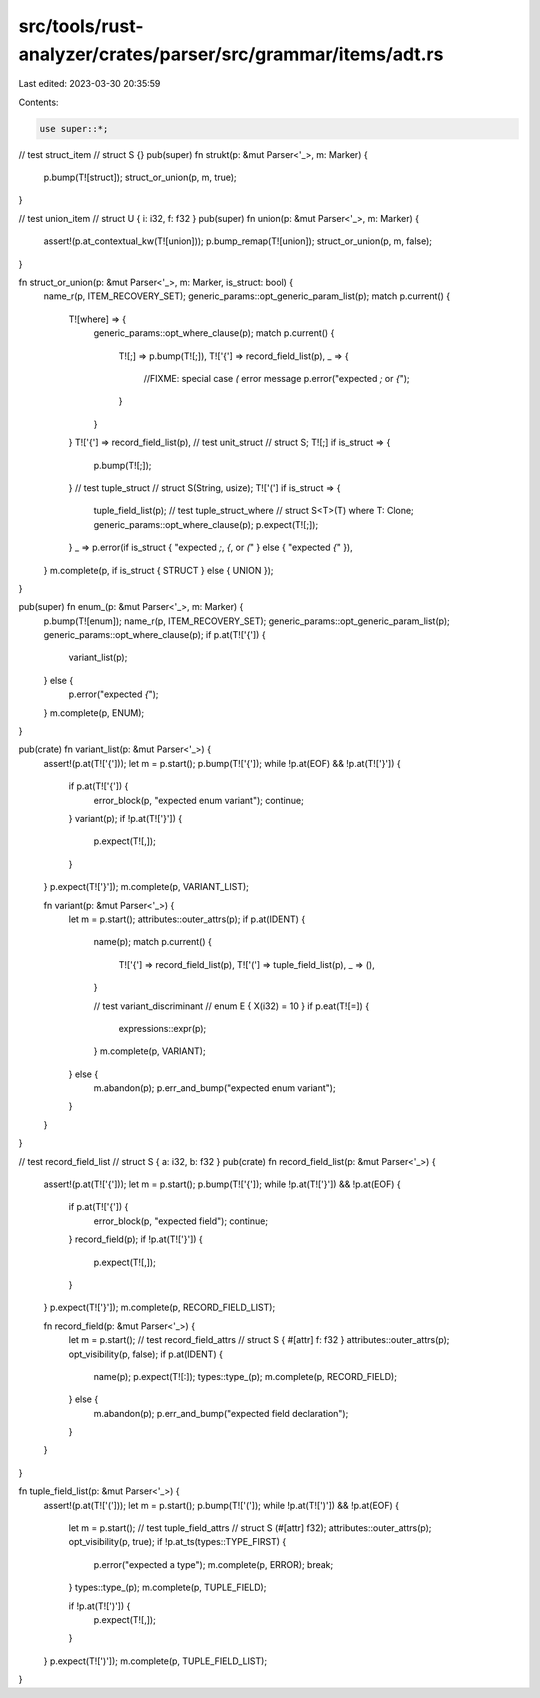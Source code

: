 src/tools/rust-analyzer/crates/parser/src/grammar/items/adt.rs
==============================================================

Last edited: 2023-03-30 20:35:59

Contents:

.. code-block:: rs

    use super::*;

// test struct_item
// struct S {}
pub(super) fn strukt(p: &mut Parser<'_>, m: Marker) {
    p.bump(T![struct]);
    struct_or_union(p, m, true);
}

// test union_item
// struct U { i: i32, f: f32 }
pub(super) fn union(p: &mut Parser<'_>, m: Marker) {
    assert!(p.at_contextual_kw(T![union]));
    p.bump_remap(T![union]);
    struct_or_union(p, m, false);
}

fn struct_or_union(p: &mut Parser<'_>, m: Marker, is_struct: bool) {
    name_r(p, ITEM_RECOVERY_SET);
    generic_params::opt_generic_param_list(p);
    match p.current() {
        T![where] => {
            generic_params::opt_where_clause(p);
            match p.current() {
                T![;] => p.bump(T![;]),
                T!['{'] => record_field_list(p),
                _ => {
                    //FIXME: special case `(` error message
                    p.error("expected `;` or `{`");
                }
            }
        }
        T!['{'] => record_field_list(p),
        // test unit_struct
        // struct S;
        T![;] if is_struct => {
            p.bump(T![;]);
        }
        // test tuple_struct
        // struct S(String, usize);
        T!['('] if is_struct => {
            tuple_field_list(p);
            // test tuple_struct_where
            // struct S<T>(T) where T: Clone;
            generic_params::opt_where_clause(p);
            p.expect(T![;]);
        }
        _ => p.error(if is_struct { "expected `;`, `{`, or `(`" } else { "expected `{`" }),
    }
    m.complete(p, if is_struct { STRUCT } else { UNION });
}

pub(super) fn enum_(p: &mut Parser<'_>, m: Marker) {
    p.bump(T![enum]);
    name_r(p, ITEM_RECOVERY_SET);
    generic_params::opt_generic_param_list(p);
    generic_params::opt_where_clause(p);
    if p.at(T!['{']) {
        variant_list(p);
    } else {
        p.error("expected `{`");
    }
    m.complete(p, ENUM);
}

pub(crate) fn variant_list(p: &mut Parser<'_>) {
    assert!(p.at(T!['{']));
    let m = p.start();
    p.bump(T!['{']);
    while !p.at(EOF) && !p.at(T!['}']) {
        if p.at(T!['{']) {
            error_block(p, "expected enum variant");
            continue;
        }
        variant(p);
        if !p.at(T!['}']) {
            p.expect(T![,]);
        }
    }
    p.expect(T!['}']);
    m.complete(p, VARIANT_LIST);

    fn variant(p: &mut Parser<'_>) {
        let m = p.start();
        attributes::outer_attrs(p);
        if p.at(IDENT) {
            name(p);
            match p.current() {
                T!['{'] => record_field_list(p),
                T!['('] => tuple_field_list(p),
                _ => (),
            }

            // test variant_discriminant
            // enum E { X(i32) = 10 }
            if p.eat(T![=]) {
                expressions::expr(p);
            }
            m.complete(p, VARIANT);
        } else {
            m.abandon(p);
            p.err_and_bump("expected enum variant");
        }
    }
}

// test record_field_list
// struct S { a: i32, b: f32 }
pub(crate) fn record_field_list(p: &mut Parser<'_>) {
    assert!(p.at(T!['{']));
    let m = p.start();
    p.bump(T!['{']);
    while !p.at(T!['}']) && !p.at(EOF) {
        if p.at(T!['{']) {
            error_block(p, "expected field");
            continue;
        }
        record_field(p);
        if !p.at(T!['}']) {
            p.expect(T![,]);
        }
    }
    p.expect(T!['}']);
    m.complete(p, RECORD_FIELD_LIST);

    fn record_field(p: &mut Parser<'_>) {
        let m = p.start();
        // test record_field_attrs
        // struct S { #[attr] f: f32 }
        attributes::outer_attrs(p);
        opt_visibility(p, false);
        if p.at(IDENT) {
            name(p);
            p.expect(T![:]);
            types::type_(p);
            m.complete(p, RECORD_FIELD);
        } else {
            m.abandon(p);
            p.err_and_bump("expected field declaration");
        }
    }
}

fn tuple_field_list(p: &mut Parser<'_>) {
    assert!(p.at(T!['(']));
    let m = p.start();
    p.bump(T!['(']);
    while !p.at(T![')']) && !p.at(EOF) {
        let m = p.start();
        // test tuple_field_attrs
        // struct S (#[attr] f32);
        attributes::outer_attrs(p);
        opt_visibility(p, true);
        if !p.at_ts(types::TYPE_FIRST) {
            p.error("expected a type");
            m.complete(p, ERROR);
            break;
        }
        types::type_(p);
        m.complete(p, TUPLE_FIELD);

        if !p.at(T![')']) {
            p.expect(T![,]);
        }
    }
    p.expect(T![')']);
    m.complete(p, TUPLE_FIELD_LIST);
}


